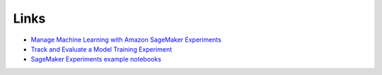 Links
-----

* `Manage Machine Learning with Amazon SageMaker Experiments <https://docs.aws.amazon.com/sagemaker/latest/dg/experiments.html>`_
* `Track and Evaluate a Model Training Experiment <https://docs.aws.amazon.com/sagemaker/latest/dg/experiments-mnist.html>`_
* `SageMaker Experiments example notebooks <https://github.com/aws/amazon-sagemaker-examples/tree/master/sagemaker-experiments>`_